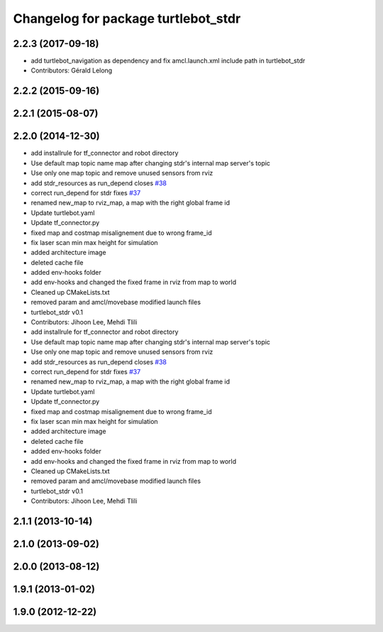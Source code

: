 ^^^^^^^^^^^^^^^^^^^^^^^^^^^^^^^^^^^^
Changelog for package turtlebot_stdr
^^^^^^^^^^^^^^^^^^^^^^^^^^^^^^^^^^^^

2.2.3 (2017-09-18)
------------------
* add turtlebot_navigation as dependency and fix amcl.launch.xml include path in turtlebot_stdr
* Contributors: Gérald Lelong

2.2.2 (2015-09-16)
------------------

2.2.1 (2015-08-07)
------------------

2.2.0 (2014-12-30)
------------------
* add installrule for tf_connector and robot directory
* Use default map topic name map after changing stdr's internal map server's topic
* Use only one map topic and remove unused sensors from rviz
* add stdr_resources as run_depend closes `#38 <https://github.com/turtlebot/turtlebot_simulator/issues/38>`_
* correct run_depend for stdr fixes `#37 <https://github.com/turtlebot/turtlebot_simulator/issues/37>`_
* renamed new_map to rviz_map, a map with the right global frame id
* Update turtlebot.yaml
* Update tf_connector.py
* fixed map and costmap misalignement due to wrong frame_id
* fix laser scan min max height for simulation
* added architecture image
* deleted cache file
* added env-hooks folder
* add env-hooks and changed the fixed frame in rviz from map to world
* Cleaned up CMakeLists.txt
* removed param and amcl/movebase modified launch files
* turtlebot_stdr v0.1
* Contributors: Jihoon Lee, Mehdi Tlili

* add installrule for tf_connector and robot directory
* Use default map topic name map after changing stdr's internal map server's topic
* Use only one map topic and remove unused sensors from rviz
* add stdr_resources as run_depend closes `#38 <https://github.com/turtlebot/turtlebot_simulator/issues/38>`_
* correct run_depend for stdr fixes `#37 <https://github.com/turtlebot/turtlebot_simulator/issues/37>`_
* renamed new_map to rviz_map, a map with the right global frame id
* Update turtlebot.yaml
* Update tf_connector.py
* fixed map and costmap misalignement due to wrong frame_id
* fix laser scan min max height for simulation
* added architecture image
* deleted cache file
* added env-hooks folder
* add env-hooks and changed the fixed frame in rviz from map to world
* Cleaned up CMakeLists.txt
* removed param and amcl/movebase modified launch files
* turtlebot_stdr v0.1
* Contributors: Jihoon Lee, Mehdi Tlili

2.1.1 (2013-10-14)
------------------

2.1.0 (2013-09-02)
------------------

2.0.0 (2013-08-12)
------------------

1.9.1 (2013-01-02)
------------------

1.9.0 (2012-12-22)
------------------
